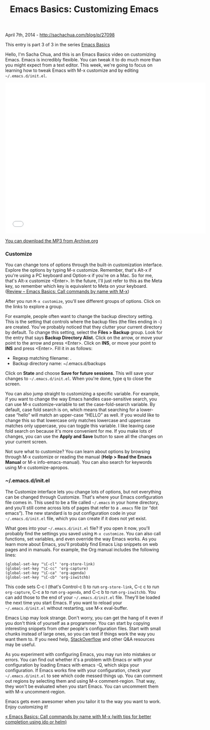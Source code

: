 #+TITLE: Emacs Basics: Customizing Emacs

April 7th, 2014 -
[[http://sachachua.com/blog/p/27098][http://sachachua.com/blog/p/27098]]

This entry is part 3 of 3 in the series [[http://sachachua.com/blog/series/emacs-basics-2/][Emacs Basics]]

Hello, I'm Sacha Chua, and this is an Emacs Basics video on customizing
Emacs. Emacs is incredibly flexible. You can tweak it to do much more
than you might expect from a text editor. This week, we're going to
focus on learning how to tweak Emacs with M-x customize and by editing
=~/.emacs.d/init.el=.

#+begin_html
<iframe width="640" height="480" src="//www.youtube-nocookie.com/embed/tEhW5YxwzJ8" frameborder="0" allowfullscreen></iframe>
#+end_html

[[http://archive.org/download/20140324EmacsBasicsCustomizingEmacs/2014-03-24-Emacs-Basics-Customizing-Emacs.mp3][You can download the MP3 from Archive.org]]

*** Customize

You can change tons of options through the built-in customization
interface. Explore the options by typing M-x customize. Remember, that's
Alt-x if you're using a PC keyboard and Option-x if you're on a Mac. So
for me, that's Alt-x customize <Enter>. In the future, I'll just refer
to this as the Meta key, so remember which key is equivalent to Meta on
your keyboard.
([[http://sachachua.com/blog/2014/03/emacs-basics-call-commands-name-m-x-tips-better-completion-using-ido-helm/][Review -- Emacs Basics: Call commands by name with M-x]])

After you run =M-x customize=, you'll see different groups of options.
Click on the links to explore a group.

For example, people often want to change the backup directory setting.
This is the setting that controls where the backup files (the files
ending in =~=) are created. You've probably noticed that they clutter
your current directory by default. To change this setting, select the
*Files > Backup* group. Look for the entry that says *Backup Directory
Alist.* Click on the arrow, or move your point to the arrow and press
<Enter>. Click on *INS*, or move your point to *INS* and press <Enter>.
Fill it in as follows:

-  Regexp matching filename: .
-  Backup directory name: ~/.emacs.d/backups

Click on *State* and choose *Save for future sessions*. This will save
your changes to =~/.emacs.d/init.el=. When you're done, type q to close
the screen.

You can also jump straight to customizing a specific variable. For
example, if you want to change the way Emacs handles case-sensitive
search, you can use M-x customize-variable to set the case-fold-search
variable. By default, case fold search is on, which means that searching
for a lower-case “hello” will match an upper-case “HELLO” as well. If
you would like to change this so that lowercase only matches lowercase
and uppercase matches only uppercase, you can toggle this variable. I
like leaving case fold search on because it's more convenient for me. If
you make lots of changes, you can use the *Apply and Save* button to
save all the changes on your current screen.

Not sure what to customize? You can learn about options by browsing
through M-x customize or reading the manual (*Help > Read the Emacs
Manual* or M-x info-emacs-manual). You can also search for keywords
using M-x customize-apropos.

*** ~/.emacs.d/init.el

The Customize interface lets you change lots of options, but not
everything can be changed through Customize. That's where your Emacs
configuration file comes in. This used to be a file called =~/.emacs= in
your home directory, and you'll still come across lots of pages that
refer to a =.emacs= file (or “dot emacs”). The new standard is to put
configuration code in your =~/.emacs.d/init.el= file, which you can
create if it does not yet exist.

What goes into your =~/.emacs.d/init.el= file? If you open it now,
you'll probably find the settings you saved using =M-x customize=. You
can also call functions, set variables, and even override the way Emacs
works. As you learn more about Emacs, you'll probably find Emacs Lisp
snippets on web pages and in manuals. For example, the Org manual
includes the following lines:

#+BEGIN_EXAMPLE
    (global-set-key "\C-cl" 'org-store-link)
    (global-set-key "\C-cc" 'org-capture)
    (global-set-key "\C-ca" 'org-agenda)
    (global-set-key "\C-cb" 'org-iswitchb)
#+END_EXAMPLE

This code sets C-c l (that's Control-c l) to run =org-store-link=, C-c c
to run =org-capture=, C-c a to run =org-agenda=, and C-c b to run
=org-iswitchb=. You can add those to the end of your
=~/.emacs.d/init.el= file. They'll be loaded the next time you start
Emacs. If you want to reload your =~/.emacs.d/init.el= without
restarting, use M-x eval-buffer.

Emacs Lisp may look strange. Don't worry, you can get the hang of it
even if you don't think of yourself as a programmer. You can start by
copying interesting snippets from other people's configuration files.
Start with small chunks instead of large ones, so you can test if things
work the way you want them to. If you need help,
[[http://stackoverflow.com/tags/emacs/info][StackOverflow]] and other
Q&A resources may be useful.

As you experiment with configuring Emacs, you may run into mistakes or
errors. You can find out whether it's a problem with Emacs or with your
configuration by loading Emacs with emacs -Q, which skips your
configuration. If Emacs works fine with your configuration, check your
=~/.emacs.d/init.el= to see which code messed things up. You can comment
out regions by selecting them and using M-x comment-region. That way,
they won't be evaluated when you start Emacs. You can uncomment them
with M-x uncomment-region.

Emacs gets even awesomer when you tailor it to the way you want to work.
Enjoy customizing it!

[[http://sachachua.com/blog/2014/03/emacs-basics-call-commands-name-m-x-tips-better-completion-using-ido-helm/][« Emacs Basics: Call commands by name with M-x (with tips for better
completion using ido or helm)]]


